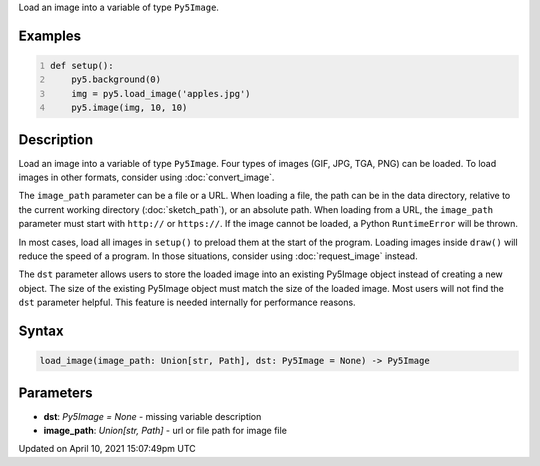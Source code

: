 .. title: load_image()
.. slug: load_image
.. date: 2021-04-10 15:07:49 UTC+00:00
.. tags:
.. category:
.. link:
.. description: py5 load_image() documentation
.. type: text

Load an image into a variable of type ``Py5Image``.

Examples
========

.. raw:: html

    <div class="example-table">

.. raw:: html

    <div class="example-row"><div class="example-cell-image">

.. image:: /images/reference/Sketch_load_image_0.png
    :alt: example picture for load_image()

.. raw:: html

    </div><div class="example-cell-code">

.. code:: python
    :number-lines:

    def setup():
        py5.background(0)
        img = py5.load_image('apples.jpg')
        py5.image(img, 10, 10)

.. raw:: html

    </div></div>

.. raw:: html

    </div>

Description
===========

Load an image into a variable of type ``Py5Image``. Four types of images (GIF, JPG, TGA, PNG) can be loaded. To load images in other formats, consider using :doc:`convert_image`.

The ``image_path`` parameter can be a file or a URL. When loading a file, the path can be in the data directory, relative to the current working directory (:doc:`sketch_path`), or an absolute path. When loading from a URL, the ``image_path`` parameter must start with ``http://`` or ``https://``. If the image cannot be loaded, a Python ``RuntimeError`` will be thrown.

In most cases, load all images in ``setup()`` to preload them at the start of the program. Loading images inside ``draw()`` will reduce the speed of a program. In those situations, consider using :doc:`request_image` instead.

The ``dst`` parameter allows users to store the loaded image into an existing Py5Image object instead of creating a new object. The size of the existing Py5Image object must match the size of the loaded image. Most users will not find the ``dst`` parameter helpful. This feature is needed internally for performance reasons.

Syntax
======

.. code:: python

    load_image(image_path: Union[str, Path], dst: Py5Image = None) -> Py5Image

Parameters
==========

* **dst**: `Py5Image = None` - missing variable description
* **image_path**: `Union[str, Path]` - url or file path for image file


Updated on April 10, 2021 15:07:49pm UTC

